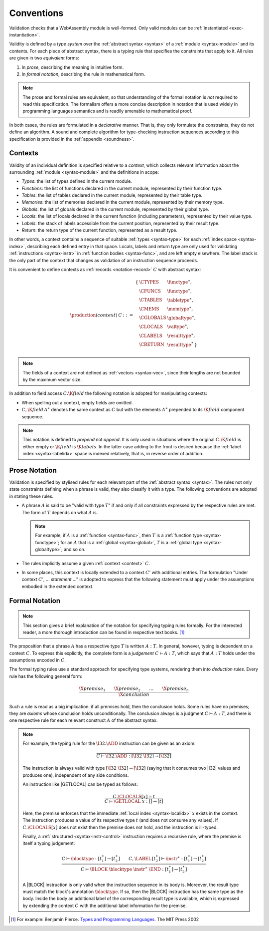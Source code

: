 .. index:: ! validation, ! type system, function type, table type, memory type, globaltype, valtype, resulttype, index space, instantiation. module
.. _type-system:

Conventions
-----------

Validation checks that a WebAssembly module is well-formed.
Only valid modules can be :ref:`instantiated <exec-instantiation>`.

Validity is defined by a *type system* over the :ref:`abstract syntax <syntax>` of a :ref:`module <syntax-module>` and its contents.
For each piece of abstract syntax, there is a typing rule that specifies the constraints that apply to it.
All rules are given in two *equivalent* forms:

1. In *prose*, describing the meaning in intuitive form.
2. In *formal notation*, describing the rule in mathematical form.

.. note::
   The prose and formal rules are equivalent,
   so that understanding of the formal notation is *not* required to read this specification.
   The formalism offers a more concise description in notation that is used widely in programming languages semantics and is readily amenable to mathematical proof.

In both cases, the rules are formulated in a *declarative* manner.
That is, they only formulate the constraints, they do not define an algorithm.
A sound and complete algorithm for type-checking instruction sequences according to this specification is provided in the :ref:`appendix <soundness>`.


.. index:: ! context, function type, table type, memory type, global type, value type, result type, index space, module, function
.. _context:

Contexts
~~~~~~~~

Validity of an individual definition is specified relative to a *context*,
which collects relevant information about the surrounding :ref:`module <syntax-module>` and the definitions in scope:

* *Types*: the list of types defined in the current module.
* *Functions*: the list of functions declared in the current module, represented by their function type.
* *Tables*: the list of tables declared in the current module, represented by their table type.
* *Memories*: the list of memories declared in the current module, represented by their memory type.
* *Globals*: the list of globals declared in the current module, represented by their global type.
* *Locals*: the list of locals declared in the current function (including parameters), represented by their value type.
* *Labels*: the stack of labels accessible from the current position, represented by their result type.
* *Return*: the return type of the current function, represented as a result type.

In other words, a context contains a sequence of suitable :ref:`types <syntax-type>` for each :ref:`index space <syntax-index>`,
describing each defined entry in that space.
Locals, labels and return type are only used for validating :ref:`instructions <syntax-instr>` in :ref:`function bodies <syntax-func>`, and are left empty elsewhere.
The label stack is the only part of the context that changes as validation of an instruction sequence proceeds.

It is convenient to define contexts as :ref:`records <notation-record>` :math:`C` with abstract syntax:

.. math::
   \begin{array}{llll}
   \production{(context)} & C &::=&
     \begin{array}[t]{l@{~}ll}
     \{ & \CTYPES & \functype^\ast, \\
        & \CFUNCS & \functype^\ast, \\
        & \CTABLES & \tabletype^\ast, \\
        & \CMEMS & \memtype^\ast, \\
        & \CGLOBALS & \globaltype^\ast, \\
        & \CLOCALS & \valtype^\ast, \\
        & \CLABELS & \resulttype^\ast, \\
        & \CRETURN & \resulttype^? ~\} \\
     \end{array}
   \end{array}

.. note::
   The fields of a context are not defined as :ref:`vectors <syntax-vec>`,
   since their lengths are not bounded by the maximum vector size.

In addition to field access :math:`C.\K{field}` the following notation is adopted for manipulating contexts:

* When spelling out a context, empty fields are omitted.

* :math:`C,\K{field}\,A^\ast` denotes the same context as :math:`C` but with the elements :math:`A^\ast` prepended to its :math:`\K{field}` component sequence.

.. note::
   This notation is defined to *prepend* not *append*.
   It is only used in situations where the original :math:`C.\K{field}` is either empty
   or :math:`\K{field}` is :math:`\K{labels}`.
   In the latter case adding to the front is desired
   because the :ref:`label index <syntax-labelidx>` space is indexed relatively, that is, in reverse order of addition.


.. _valid-notation-textual:

Prose Notation
~~~~~~~~~~~~~~

Validation is specified by stylised rules for each relevant part of the :ref:`abstract syntax <syntax>`.
The rules not only state constraints defining when a phrase is valid,
they also classify it with a type.
The following conventions are adopted in stating these rules.

* A phrase :math:`A` is said to be "valid with type :math:`T`"
  if and only if all constraints expressed by the respective rules are met.
  The form of :math:`T` depends on what :math:`A` is.

  .. note::
     For example, if :math:`A` is a :ref:`function <syntax-func>`,
     then  :math:`T` is a :ref:`function type <syntax-functype>`;
     for an :math:`A` that is a :ref:`global <syntax-global>`,
     :math:`T` is a :ref:`global type <syntax-globaltype>`;
     and so on.

* The rules implicitly assume a given :ref:`context <context>` :math:`C`.

* In some places, this context is locally extended to a context :math:`C'` with additional entries.
  The formulation "Under context :math:`C'`, ... *statement* ..." is adopted to express that the following statement must apply under the assumptions embodied in the extended context.


.. index:: ! typing rules
.. _valid-notation:

Formal Notation
~~~~~~~~~~~~~~~

.. note::
   This section gives a brief explanation of the notation for specifying typing rules formally.
   For the interested reader, a more thorough introduction can be found in respective text books. [#tapl]_

The proposition that a phrase :math:`A` has a respective type :math:`T` is written :math:`A : T`.
In general, however, typing is dependent on a context :math:`C`.
To express this explicitly, the complete form is a *judgement* :math:`C \vdash A : T`,
which says that :math:`A : T` holds under the assumptions encoded in :math:`C`.

The formal typing rules use a standard approach for specifying type systems, rendering them into *deduction rules*.
Every rule has the following general form:

.. math::
   \frac{
     \X{premise}_1 \qquad \X{premise}_2 \qquad \dots \qquad \X{premise}_n
   }{
     \X{conclusion}
   }

Such a rule is read as a big implication: if all premises hold, then the conclusion holds.
Some rules have no premises; they are *axioms* whose conclusion holds unconditionally.
The conclusion always is a judgment :math:`C \vdash A : T`,
and there is one respective rule for each relevant construct :math:`A` of the abstract syntax.

.. note::
   For example, the typing rule for the :math:`\I32.\ADD` instruction can be given as an axiom:

   .. math::
      \frac{
      }{
        C \vdash \I32.\ADD : [\I32~\I32] \to [\I32]
      }

   The instruction is always valid with type :math:`[\I32~\I32] \to [\I32`]
   (saying that it consumes two |I32| values and produces one),
   independent of any side conditions.

   An instruction like |GETLOCAL| can be typed as follows:

   .. math::
      \frac{
        C.\CLOCALS[x] = t
      }{
        C \vdash \GETLOCAL~x : [] \to [t]
      }

   Here, the premise enforces that the immediate :ref:`local index <syntax-localidx>` :math:`x` exists in the context.
   The instruction produces a value of its respective type :math:`t`
   (and does not consume any values).
   If :math:`C.\CLOCALS[x]` does not exist then the premise does not hold,
   and the instruction is ill-typed.

   Finally, a :ref:`structured <syntax-instr-control>` instruction requires
   a recursive rule, where the premise is itself a typing judgement:

   .. math::
      \frac{
        C \vdash \blocktype : [t_1^\ast] \to [t_2^\ast]
        \qquad
        C,\LABEL\,[t_2^\ast] \vdash \instr^\ast : [t_1^\ast] \to [t_2^\ast]
      }{
        C \vdash \BLOCK~\blocktype~\instr^\ast~\END : [t_1^\ast] \to [t_2^\ast]
      }

   A |BLOCK| instruction is only valid when the instruction sequence in its body is.
   Moreover, the result type must match the block's annotation :math:`\blocktype`.
   If so, then the |BLOCK| instruction has the same type as the body.
   Inside the body an additional label of the corresponding result type is available,
   which is expressed by extending the context :math:`C` with the additional label information for the premise.


.. [#tapl]
   For example: Benjamin Pierce. `Types and Programming Languages <https://www.cis.upenn.edu/~bcpierce/tapl/>`_. The MIT Press 2002
